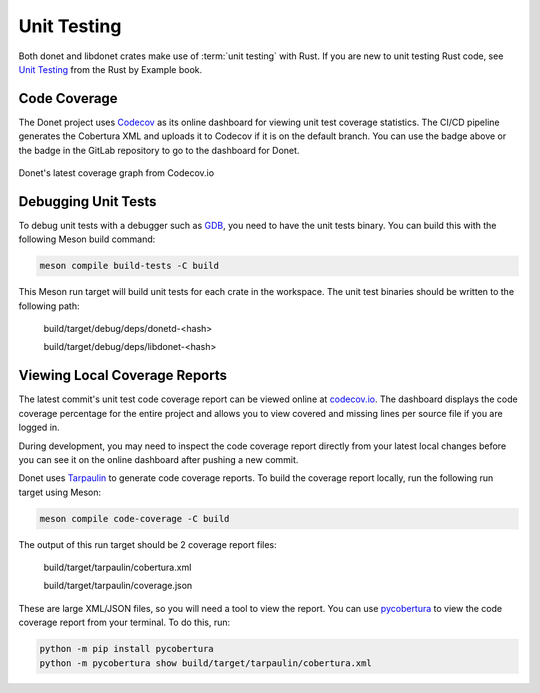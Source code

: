 ..
   This file is part of the Donet reference manual.

   Copyright (c) 2024 Max Rodriguez.

   Permission is granted to copy, distribute and/or modify this document
   under the terms of the GNU Free Documentation License, Version 1.3
   or any later version published by the Free Software Foundation;
   with no Invariant Sections, no Front-Cover Texts, and no Back-Cover Texts.
   A copy of the license is included in the section entitled "GNU
   Free Documentation License".

.. _unittesting:

Unit Testing
============

Both donet and libdonet crates make use of :term:`unit testing` with
Rust. If you are new to unit testing Rust code, see `Unit Testing`_
from the Rust by Example book.

.. _Unit Testing: https://doc.rust-lang.org/rust-by-example/testing/unit_testing.html

Code Coverage
-------------

.. image:: https://codecov.io/gl/donet-server/donet/graph/badge.svg?token=XCESKI8ISS
    :alt: Codecov Dashboard for Donet
    :target: https://codecov.io/gl/donet-server/donet

The Donet project uses Codecov_ as its online dashboard for viewing
unit test coverage statistics. The CI/CD pipeline generates the
Cobertura XML and uploads it to Codecov if it is on the default
branch. You can use the badge above or the badge in the GitLab
repository to go to the dashboard for Donet.

.. _Codecov: https://codecov.io

.. figure:: https://codecov.io/gl/donet-server/donet/graphs/sunburst.svg?token=XCESKI8ISS
    :alt: Latest coverage graph
    :align: center

    Donet's latest coverage graph from Codecov.io

Debugging Unit Tests
--------------------

To debug unit tests with a debugger such as GDB_, you need to have
the unit tests binary. You can build this with the following
Meson build command:

.. _GDB: https://sourceware.org/gdb/

.. code-block:: shell

    meson compile build-tests -C build

This Meson run target will build unit tests for each crate in the
workspace. The unit test binaries should be written to the following
path:

    build/target/debug/deps/donetd-<hash>

    build/target/debug/deps/libdonet-<hash>

Viewing Local Coverage Reports
------------------------------

The latest commit's unit test code coverage report can be viewed
online at `codecov.io`_. The dashboard displays the code coverage
percentage for the entire project and allows you to view covered and
missing lines per source file if you are logged in.

During development, you may need to inspect the code coverage report
directly from your latest local changes before you can see it on the
online dashboard after pushing a new commit.

Donet uses Tarpaulin_ to generate code coverage reports. To build the
coverage report locally, run the following run target using Meson:

.. _codecov.io: https://codecov.io/gl/donet-server/donet
.. _Tarpaulin: https://github.com/xd009642/tarpaulin

.. code-block:: shell

    meson compile code-coverage -C build

The output of this run target should be 2 coverage report files:

    build/target/tarpaulin/cobertura.xml

    build/target/tarpaulin/coverage.json

These are large XML/JSON files, so you will need a tool to view the
report. You can use pycobertura_ to view the code coverage report
from your terminal. To do this, run:

.. _pycobertura: https://github.com/aconrad/pycobertura

.. code-block:: shell

    python -m pip install pycobertura
    python -m pycobertura show build/target/tarpaulin/cobertura.xml
